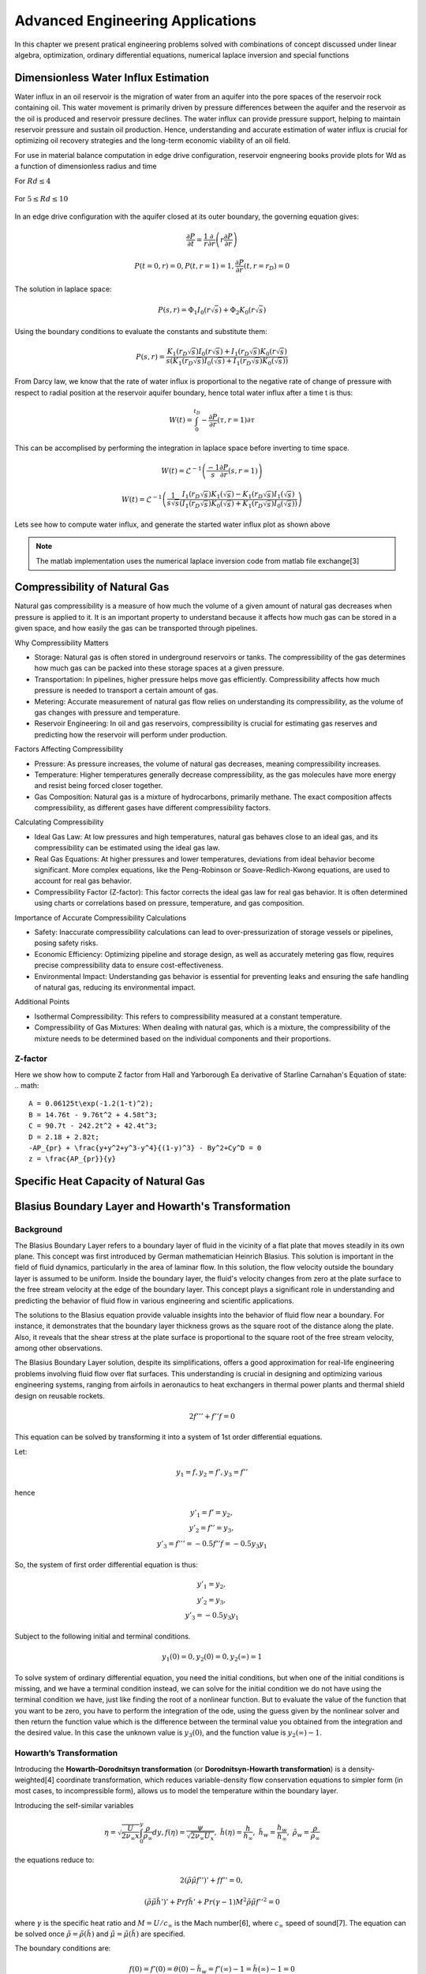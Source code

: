 Advanced Engineering Applications
=================================

In this chapter we present pratical engineering problems solved with combinations of concept discussed under linear algebra, optimization, ordinary differential equations, numerical laplace inversion and special functions

Dimensionless Water Influx Estimation
-------------------------------------
Water influx in an oil reservoir is the migration of water from an aquifer into the pore spaces of the reservoir rock containing oil.  This water movement is primarily driven by pressure differences between the aquifer and the reservoir as the oil is produced and reservoir pressure declines.  The water influx can provide pressure support, helping to maintain reservoir pressure and sustain oil production. Hence, understanding and accurate estimation of water influx is crucial for optimizing oil recovery strategies and the long-term economic viability of an oil field.

For use in material balance computation in edge drive configuration, reservoir engneering books provide plots for Wd as a function of dimensionless radius and time

For :math:`Rd \leq 4`

.. figure:: images/Water-Influx-from-Craft-and-Hawkins_4dn.png
         :align: center
         :alt: Water-Influx-from-Craft-and-Hawkins_4dn.png

For :math:`5 \leq Rd \leq 10`

.. figure:: images/Water-Influx-from-Craft-and-Hawkins_5up.png
         :align: center
         :alt: Water-Influx-from-Craft-and-Hawkins_5up.png

In an edge drive configuration with the aquifer closed at its outer boundary, the governing equation gives:

.. math:: 
   \cfrac{\partial P}{\partial t} = \cfrac{1}{r}\cfrac{\partial}{\partial r}\left(r \cfrac{\partial P}{\partial r} \right)

.. math:: 
   P(t = 0, r) = 0, P(t, r = 1) = 1, \cfrac{\partial P}{\partial r}(t, r = r_D) = 0

The solution in laplace space:

.. math:: 
   P(s, r) = \Phi_1 I_0(r\sqrt{s}) + \Phi_2 K_0(r\sqrt{s})

Using the boundary conditions to evaluate the constants and substitute them:

.. math:: 
   P(s, r) = \cfrac{K_1(r_D\sqrt{s}) I_0(r\sqrt{s}) + I_1(r_D\sqrt{s}) K_0(r\sqrt{s})}{s(K_1(r_D\sqrt{s}) I_0(\sqrt{s}) + I_1(r_D\sqrt{s}) K_0(\sqrt{s}))}

From Darcy law, we know that the rate of water influx is proportional to the negative rate of change of pressure with respect to radial position at the reservoir aquifer boundary, hence total water influx after a time t is thus:

.. math:: 
   W(t) = \int_{0}^{t_D} -\cfrac{\partial P}{\partial r} (\tau, r = 1) \partial \tau

This can be accomplised by performing the integration in laplace space before inverting to time space. 

.. math:: 
   W(t) = \mathcal{L}^{-1}\left(\frac{-1}{s} \cfrac{\partial P}{\partial r} (s, r = 1) \right)

.. math:: 
   W(t) = \mathcal{L}^{-1}\left(\frac{1}{s\sqrt{s}} \cfrac{I_1(r_D\sqrt{s}) K_1(\sqrt{s}) - K_1(r_D\sqrt{s}) I_1(\sqrt{s})}{(I_1(r_D\sqrt{s}) K_0(\sqrt{s}) + K_1(r_D\sqrt{s}) I_0(\sqrt{s}))} \right)


Lets see how to compute water influx, and generate the started water influx plot as shown above

.. note::
   The matlab implementation uses the numerical laplace inversion code from matlab file exchange[3]


.. tabs::

   .. tab:: CCL-Math
      CCL-Math Implementation

      .. code-block:: C#
         
         // import libraries
         using CypherCrescent.MathematicsLibrary;
         using static MathsChart.Chart;

         // expose the numerical laplace transform
         double niLaplace(Func<double, double> Lapfun, double t) 
            => Transform.InverseLaplaceGavSteh(Lapfun, t);
         
         // expose special functions
         double J(int n, double x) => SpecialFunctions.BesselJ(n, x);
         double Y(int n, double x) => SpecialFunctions.BesselY(n, x);
         double I(int n, double x) => SpecialFunctions.BesselI(n, x);
         double K(int n, double x) => SpecialFunctions.BesselK(n, x);

         // define Wd function in time space. 
         double EdgeClosedBoundaryRadial_Wd(double tD, double rD)
         {
             // define the embedded laplace space solution
             Func<double, double> lapW = new(s =>
             {
                 double sqrts, sqrts3, rDsqrts, Num, Den;
                 sqrts = Sqrt(s); sqrts3 = s * sqrts; rDsqrts = rD * sqrts;
                 Num = I(1, rDsqrts) * K(1, sqrts) - K(1, rDsqrts) * I(1, sqrts);
                 Den = I(1, rDsqrts) * K(0, sqrts) + K(1, rDsqrts) * I(0, sqrts);
                 if (double.IsInfinity(Num) || double.IsInfinity(Den))
                     return 1 / sqrts3;
                 else
                     return Num / (sqrts3 * Den);
             });
             return tD == 0 || rD == 1 ? 0 : niLaplace(lapW, tD);
         }
        
         // define the time and radial mesh
         double [] Rd = [2, 2.5, 3, 3.5, 4, 50];
         ColVec Td = ColVec.Logspace(-1, 2), Wd;
         
         // compute the water influx and plot
         var plt = new ChartHandle();
         string[] Labels = ["rD = 2", "rD = 2.5", "rD = 3", "rD = 3.5", "rD = 4", "rD = ∞"];
         foreach (double rD in Rd)
         {
             Wd = Td.Select(tD => EdgeClosedBoundaryRadial_Wd(tD, rD)).ToList();
             plt.AddSemiLogx(Td, Wd, linewidth: 2);
         }
         plt.XLabel = "tD"; plt.YLabel = "WD";
         plt.Legend = new(){ labels = Labels, alignment = "upperleft" };
         plt.Title = "Dimensionless Water Influx";
         plt.SaveFig("Dimensionless-Water-Influx-CCL-Math.png");
         

      .. figure:: images/Dimensionless-Water-Influx-CCL-Math-4dn.png
         :align: center
         :alt: Dimensionless-Water-Influx-CCL-Math-4dn.png

      .. code-block:: C#

         // define the time and radial mesh
         Rd = [5, 6, 7, 8, 9, 10, 50];
         Td = ColVec.Logspace(0, 3);

         // compute the water influx and plot
         plt = new ChartHandle();
         Labels = ["rD = 5", "rD = 6", "rD = 7", "rD = 8", "rD = 9", "rD = 10", "rD = ∞"];
         foreach (double rD in Rd)
         {
             Wd = Td.Select(tD => EdgeClosedBoundaryRadial_Wd(tD, rD)).ToList();
             plt.AddSemiLogx(Td, Wd, linewidth: 2);
         }
         plt.XLabel = "tD"; plt.YLabel = "WD";
         plt.Legend = new() { labels = Labels, alignment = "upperleft" };
         plt.Title = "Dimensionless Water Influx";
         plt.Axis([1, 1000, 0, 70]); plt.XLogMinor = true;
         plt.SaveFig("Dimensionless-Water-Influx-CCL-Math-5up.png");
 
      .. figure:: images/Dimensionless-Water-Influx-CCL-Math-5up.png
         :align: center
         :alt: Dimensionless-Water-Influx-CCL-Math-5up.png

   .. tab:: Python

      Python Implementation

      .. code-block:: python

      


   .. tab:: Matlab

      Matlab Implementation

      .. code-block:: matlab
         
         % define the time and radial mesh
         Rd = [2, 2.5, 3, 3.5, 4, 50];
         Td = logspace(-1, 2);
            
         % compute the water influx and plot
         figure(Color='w'); lgd = {};
         for rD = Rd 
            Wd = arrayfun(@(tD)EdgeClosedBoundaryRadial_Wd(tD, rD), Td);
            semilogx(Td, Wd, linewidth = 2); hold on;
            lgd = [lgd, "rD = " + num2str(rD)];
         end
         lgd(end) = 'rD = ∞'; grid on;
         xlabel("tD"); ylabel("WD");
         legend(lgd, location = "northwest")
         axis([0.1, 100, 1, 8]);
         title("Dimensionless Water Influx");
         saveas(gcf, "Dimensionless-Water-Influx-Matlab-4dn.png");
            
         % define the solution in laplace space
         function ws = lapW(s, rD)
            sqrts = sqrt(s); sqrts3 = s * sqrts; rDsqrts = rD * sqrts;
            Num = besseli(1, rDsqrts) * besselk(1, sqrts) - besselk(1, rDsqrts) * besseli(1, sqrts);
            Den = besseli(1, rDsqrts) * besselk(0, sqrts) + besselk(1, rDsqrts) * besseli(0, sqrts);
            if (isinf(Num) || isinf(Den))
               ws = 1 / sqrts3;
            else
               ws = Num / (sqrts3 * Den);
            end
         end
         
         % define the solution in time space 
         function wt = EdgeClosedBoundaryRadial_Wd(tD, rD)
            if(tD == 0 || rD == 1)
               wt =  0;
            else
               wt = niLaplace(@(s)lapW(s, rD), tD);
            end
         end

      .. figure:: images/Dimensionless-Water-Influx-Matlab-4dn.png
         :align: center
         :alt: Dimensionless-Water-Influx-Matlab-4dn.png

      .. code-block:: matlab

         % define the time and radial mesh
         Rd = [5,6,7,8,9,10, 50];
         Td = logspace(0, 3);
            
         % compute the water influx and plot
         figure(Color='w'); lgd = {};
         for rD = Rd 
            Wd = arrayfun(@(tD)EdgeClosedBoundaryRadial_Wd(tD, rD), Td);
            semilogx(Td, Wd, linewidth = 2); hold on;
            lgd = [lgd, "rD = " + num2str(rD)];
         end
         lgd(end) = 'rD = ∞'; grid on;
         xlabel("tD"); ylabel("WD");
         legend(lgd, location = "northwest")
         axis([1,1000,0, 70]);
         title("Dimensionless Water Influx");
         saveas(gcf, "Dimensionless-Water-Influx-Matlab-5up.png");

      .. figure:: images/Dimensionless-Water-Influx-Matlab-5up.png
         :align: center
         :alt: Dimensionless-Water-Influx-Matlab-5up.png


Compressibility of Natural Gas
------------------------------
Natural gas compressibility is a measure of how much the volume of a given amount of natural gas decreases when pressure is applied to it. It is an important property to understand because it affects how much gas can be stored in a given space, and how easily the gas can be transported through pipelines.   

Why Compressibility Matters

- Storage: Natural gas is often stored in underground reservoirs or tanks. The compressibility of the gas determines how much gas can be packed into these storage spaces at a given pressure.   
- Transportation: In pipelines, higher pressure helps move gas efficiently. Compressibility affects how much pressure is needed to transport a certain amount of gas.   
- Metering: Accurate measurement of natural gas flow relies on understanding its compressibility, as the volume of gas changes with pressure and temperature.   
- Reservoir Engineering: In oil and gas reservoirs, compressibility is crucial for estimating gas reserves and predicting how the reservoir will perform under production.   

Factors Affecting Compressibility

- Pressure: As pressure increases, the volume of natural gas decreases, meaning compressibility increases.   
- Temperature: Higher temperatures generally decrease compressibility, as the gas molecules have more energy and resist being forced closer together.   
- Gas Composition: Natural gas is a mixture of hydrocarbons, primarily methane. The exact composition affects compressibility, as different gases have different compressibility factors.   

Calculating Compressibility

- Ideal Gas Law: At low pressures and high temperatures, natural gas behaves close to an ideal gas, and its compressibility can be estimated using the ideal gas law.   
- Real Gas Equations: At higher pressures and lower temperatures, deviations from ideal behavior become significant. More complex equations, like the Peng-Robinson or Soave-Redlich-Kwong equations, are used to account for real gas behavior.
- Compressibility Factor (Z-factor): This factor corrects the ideal gas law for real gas behavior. It is often determined using charts or correlations based on pressure, temperature, and gas composition.   

Importance of Accurate Compressibility Calculations

- Safety: Inaccurate compressibility calculations can lead to over-pressurization of storage vessels or pipelines, posing safety risks.
- Economic Efficiency: Optimizing pipeline and storage design, as well as accurately metering gas flow, requires precise compressibility data to ensure cost-effectiveness.
- Environmental Impact: Understanding gas behavior is essential for preventing leaks and ensuring the safe handling of natural gas, reducing its environmental impact.

Additional Points

- Isothermal Compressibility: This refers to compressibility measured at a constant temperature.
- Compressibility of Gas Mixtures: When dealing with natural gas, which is a mixture, the compressibility of the mixture needs to be determined based on the individual components and their proportions.


Z-factor
~~~~~~~~
Here we show how to compute Z factor from Hall and Yarborough Ea derivative of Starline Carnahan's Equation of state:
.. math::
   A = 0.06125t\exp(-1.2(1-t)^2);
   B = 14.76t - 9.76t^2 + 4.58t^3;
   C = 90.7t - 242.2t^2 + 42.4t^3;
   D = 2.18 + 2.82t;
   -AP_{pr} + \frac{y+y^2+y^3-y^4}{(1-y)^3} - By^2+Cy^D = 0
   z = \frac{AP_{pr}}{y}

Specific Heat Capacity of Natural Gas
-------------------------------------




Blasius Boundary Layer and Howarth's Transformation
---------------------------------------------------

Background
~~~~~~~~~~~
The Blasius Boundary Layer refers to a boundary layer of fluid in the vicinity of a flat plate that moves steadily in its own plane. This concept was first introduced by German mathematician Heinrich Blasius. This solution is important in the field of fluid dynamics, particularly in the area of laminar flow. In this solution, the flow velocity outside the boundary layer is assumed to be uniform. Inside the boundary layer, the fluid's velocity changes from zero at the plate surface to the free stream velocity at the edge of the boundary layer. This concept plays a significant role in understanding and predicting the behavior of fluid flow in various engineering and scientific applications.

The solutions to the Blasius equation provide valuable insights into the behavior of fluid flow near a boundary. For instance, it demonstrates that the boundary layer thickness grows as the square root of the distance along the plate. Also, it reveals that the shear stress at the plate surface is proportional to the square root of the free stream velocity, among other observations.

The Blasius Boundary Layer solution, despite its simplifications, offers a good approximation for real-life engineering problems involving fluid flow over flat surfaces. This understanding is crucial in designing and optimizing various engineering systems, ranging from airfoils in aeronautics to heat exchangers in thermal power plants and thermal shield design on reusable rockets.

.. math:: 
   2f''' + f''f = 0

This equation can be solved by transforming it into a system of 1st order differential equations.

Let:

.. math:: 
   y_1 = f, y_2 = f', y_3 = f''

hence

.. math:: 
   \begin{array}{c}
   y'_1 = f' = y_2, \\
   y'_2 = f'' = y_3, \\
   y'_3 = f''' = -0.5f''f = -0.5y_3y_1
   \end{array}

So, the system of first order differential equation is thus:

.. math:: 
   \begin{array}{c}
   y'_1 = y_2, \\
   y'_2 = y_3, \\
   y'_3 = -0.5y_3y_1
   \end{array}

Subject to the following initial and terminal conditions. 

.. math:: 
   y_1(0) = 0, y_2(0) = 0, y_2(\infty) = 1

To solve system of ordinary differential equation, you need the initial conditions, but when one of the initial conditions is missing, and we have a terminal condition instead, we can solve for the initial condition we do not have using the terminal condition we have, just like finding the root of a nonlinear function. But to evaluate the value of the function that you want to be zero, you have to perform the integration of the ode, using the guess given by the nonlinear solver and then return the function value which is the difference between the terminal value you obtained from the integration and the desired value. In this case the unknown value is :math:`y_3(0)`, and the function value is :math:`y_2(\infty) - 1`.

.. tabs::

   .. tab:: CCL-Math
      CCL-Math Implementation

      .. code-block:: C#
         
         // import libraries
         using CypherCrescent.MathematicsLibrary;
         using static MathsChart.Chart;

         // define function
         ColVec dydt(double t, ColVec y)
         {
            double[] dy = [y[1], y[2], -0.5 * y[2] * y[0]];
            return dy;
         }
         
         // set time span
         double[] tspan = [0, 6]; Ode.Result TY = null;

         // define nonlinear function to shooting for terminal boundary
         double fun(double y3_0)
         {
             double[] y0 = [0, 0, y3_0];
             TY = Ode.Ode45(dydt, y0, tspan);
             return TY.Y[TY.X.Numel - 1, 1] - 1;
         }

         // solve for unknown initial condition
         Solvers.Result y3_0 = Solvers.FSolve(fun, 0.5);

         // plot the result
         var plt = Plot(TY.X, TY.Y, linewidth: 2);
         plt.Legend = new() { labels = ["f", "f'", "f''"], alignment = "upperleft" };
         plt.Axis([0, 6, 0, 2]); plt.XLabel = "η"; plt.Title = "Blasius Boundary layer";
         plt.SaveFig("Blasius-Boundary-Layer-CCL-Math.png");
         

      .. figure:: images/Blasius-Boundary-Layer-CCL-Math.png
         :align: center
         :alt: Blasius-Boundary-Layer-CCL-Math.png


   .. tab:: Python

      Python Implementation

      .. code-block:: python

      


   .. tab:: Matlab

      Matlab Implementation

      .. code-block:: matlab

         % define the function handle
         dydt = @(t, y)[y(2); y(3); -0.5*y(3)*y(1)];
         
         % set time span
         tspan = [0,6]; 

         % define function for shooting
         function res = fun(y3_0, dydt, tspan)
             y0 = [0, 0, y3_0];
             [~, Y] = ode45(dydt, tspan, y0);
             res = Y(end, 2) - 1;
         end

         % solve the nonlinear equation for y_3(0)
         y3_0 = fzero(@(y3_0)fun(y3_0, dydt, tspan), 0.5);
         
         % recompute the solution of the ode system using the new initial condition
         y0 = [0, 0, y3_0];
         [T, Y] = ode45(dydt, tspan, y0);

         % plot the result
         figure(Color = 'w')
         plt = plot(T, Y, linewidth = 2);
         axis([0,6,0,2])
         xlabel("η"); 
         legend("f", "f'", "f''")
         title("Blasius Boundary layer");
         saveas(gcf, 'Blasius-Boundary-Layer-Matlab', 'png')

      .. figure:: images/Blasius-Boundary-Layer-Matlab.png
         :align: center
         :alt: Blasius-Boundary-Layer-Matlab.png


Howarth’s Transformation
~~~~~~~~~~~~~~~~~~~~~~~~

Introducing the **Howarth–Dorodnitsyn transformation** (or **Dorodnitsyn-Howarth transformation**) is a density-weighted[4] coordinate transformation, which reduces variable-density flow conservation equations to simpler form (in most cases, to incompressible form), allows us to model the temperature within the boundary layer. 

Introducing the self-similar variables

.. math::
   \eta = \sqrt{\frac{U}{2\nu_{\infty}x}} \int_0^y \frac{\rho}{\rho_{\infty}}dy, 
   f(\eta) = \frac{\psi}{\sqrt{2\nu_{\infty}U_x}},~
   \tilde{h}(\eta) = \frac{h}{h_{\infty}},~
   \tilde{h}_w = \frac{h_w}{h_{\infty}},~
   \tilde{\rho}_w = \frac{\rho}{\rho_{\infty}}

the equations reduce to:

.. math:: 
   2(\tilde{\rho}\tilde{\mu}f'')' + ff'' = 0,

.. math::
   (\tilde{\rho}\tilde{\mu}\tilde{h}')' + Pr f \tilde{h}' + Pr(\gamma - 1)M^2\tilde{\rho}\tilde{\mu}f''^2 = 0


where :math:`\gamma` is the specific heat ratio and :math:`M = U/c_\infty` is the Mach number[6], where :math:`c_\infty` speed of sound[7]. The equation can be solved once :math:`\tilde{\rho} = \tilde{\rho}(\tilde{h})` and :math:`\tilde{\mu} = \tilde{\mu}(\tilde{h})` are specified.

The boundary conditions are:

.. math::
   f(0) = f’(0) = \theta(0) - \tilde{h}_w = f’(\infty)-1 = \tilde{h}(\infty)-1 = 0

The temperature inside the boundary layer will increase even though the plate temperature is maintained at the same temperature as ambient, due to dissipative heating and of course, these dissipation effects are only pronounced when the Mach number :math:`M` is large. 

Here we present the solution for the model when :math:`M = 0` and :math:`5`. 

.. tabs::

   .. tab:: CCL-Math
      CCL-Math Implementation

      .. code-block:: C#
         
         // import libraries
         using CypherCrescent.MathematicsLibrary;
         using static MathsChart.Chart;

         // define parameters
         double rhomu_h, drhomu_h_eta, gamma, Pr, C;
         
         // define functions and their derivatives
         Func<double, double> rho, drhodh, mu, dmudh, rhomu;
         Func<double, double, double> drhomu;
         
         //define time span and intial guess 
         double[] tspan, y0, y35guess;
         
         // define intexer for the unknwon initial conditions
         Indexer I = new int[] { 1, 3 };
         
         //define function for solution of howarth transformation
         Ode.Result HowarthTransform(double M)
         {
             // assign parameters, functions anf their derivatives
             gamma = 1.4; 
             Pr = 0.7; 
             C = Pr * (gamma - 1) * M * M;
             rho = h => 1.0/h;
             drhodh = h => -1 / (h * h);
             mu = h => Pow(h, 2.0 / 3);
             dmudh = h => 2.0 / 3 * Pow(h, -1.0 / 3);
             rhomu = h => rho(h) * mu(h);
             drhomu = (h, dh) => (rho(h) * dmudh(h) + drhodh(h) * mu(h)) * dh;
         
             // define the differential equation
             ColVec dydt(double t, ColVec y)
             {
                 rhomu_h = rhomu(y[3]);
                 drhomu_h_eta = drhomu(y[3], y[4]);
                 double[] dy = [y[1], 
                                y[2], 
                                -(2*drhomu_h_eta + y[0])*y[2]/(2*rhomu_h), 
                                y[4],
                                -(drhomu_h_eta*y[4] + Pr*y[0]*y[4] + C*rhomu_h*y[2]*y[2])/rhomu_h ];
                 return dy;
             }
        
             // set time span and intial guess
             tspan = [0, 5]; 
             y35guess = [0.1, 0.2];
             Ode.Result TY = null;
         
             // define the nonlinear system to compute the initial condition
             ColVec fun(ColVec y35_0)
             {
                 y0 = [0, 0, y35_0[0], 2, y35_0[1]];
                 TY = Ode.Ode45(dydt, y0, tspan);
                 return TY.Y[TY.Y.Rows - 1, I].T - 1;
             }
         
             // solve for the unknown initial conditions
             Solvers.Result Solved = Solvers.FSolve(fun, y35guess);
             return TY;
         }
        
         // generator solution for M = 0 and plot
         Ode.Result TY = HowarthTransform(0);
         var plt = Plot(TY.X, TY.Y["", 1], "b", 2);
         plt.AddPlot(TY.X, TY.Y["", 3] - 1, "r", 2);
         
         // generator solution for M = 5 and plot
         TY = HowarthTransform(5);
         plt.AddPlot(TY.X, TY.Y["", 1], "b", 2);
         plt.AddPlot(TY.X, TY.Y["", 3] - 1, "r", 2);
        
         // add legend, axis label and title
         plt.Legend = new() { labels = ["f'", "h-1"], alignment = "upperright" };
         plt.XLabel = "η"; plt.Title = "Howarth Transformation";
         plt.AxisLim = [0, 5, 0, 2];
         plt.SaveFig("Howarth-Transformation-CCL-Math.png");
          

      .. figure:: images/Howarth-Transformation-CCL-Math.png
         :align: center
         :alt: Howarth-Transformation-CCL-Math.png


   .. tab:: Python

      Python Implementation

      .. code-block:: python

      


   .. tab:: Matlab

      Matlab Implementation

      .. code-block:: matlab

         function [T, Y] = HowarthTransform(M)
             % define parameters, functions anf their derivatives
             gamma = 1.4; 
             Pr = 0.7; 
             C = Pr*(gamma - 1)*M^2;
             rho = @(h) h^(-1); 
             drhodh = @(h) -1*h^(-2);
             mu = @(h) h^(2/3); 
             dmudh = @(h) (2/3)*h^(-1/3);
             rhomu = @(h)rho(h)*mu(h);
             drhomu = @(h, dh) (rho(h)*dmudh(h) + drhodh(h)*mu(h))*dh;
         
             % define the differential equation
             function dy = dydt(~, y)
         
                 rhomu_h = rhomu(y(4)); 
                 drhomu_h = drhomu(y(4), y(5));
                 dy = [y(2); 
                       y(3); 
                       -(2*drhomu_h + y(1))*y(3)/(2*rhomu_h); y(5);
                       -(drhomu_h*y(5) + Pr*y(1)*y(5) + C*rhomu_h*y(3)^2)/rhomu_h];
         
             end
        
             % set time span and intial guess
             tspan = [0, 5]; 
             y35guess = [0.5; 1];
        
             % define the nonlinear system to compute the initial condition
             function res = fun(y35_0)
         
                 y0 = [0, 0, y35_0(1), 2, y35_0(2)];
                 [T, Y] = ode45(@dydt, tspan, y0);
                 res = Y(end, [2,4])' - 1;
         
             end
             
             % solve for the unknown initial conditions
             fsolve(@fun, y35guess);
             Y(:,4) = Y(:,4)-1;
         end
         
         % generator solution for M = 5 and plot
         [T, Y] = HowarthTransform(0); 
         figure(color='w'); hold on; 
         plot(T, Y(:, 2), 'b', linewidth = 2);
         plot(T, Y(:, 4), 'r', linewidth = 2);
         
         % generator solution for M = 5 and plot
         [T, Y] = HowarthTransform(5);
         plot(T, Y(:, 2), 'b', linewidth = 2);
         plot(T, Y(:, 4), 'r', linewidth = 2);
        
         % add legend, axis label and title
         legend("f'", "h-1");
         xlabel("η"); 
         title("Howarth Transformation");
         axis([0,5,0,2]); box on;
         saveas(gcf, 'Howarth-Transformation-Matlab', 'png');

      .. figure:: images/Howarth-Transformation-Matlab.png
         :align: center
         :alt: Howarth-Transformation-Matlab.png



Pleiades System
---------------
The Pleiades, also known as the Seven Sisters (M45)[1], is a prominent open star cluster located in the constellation Taurus. It's one of the closest and most easily visible star clusters to Earth[2], making it a favorite target for stargazers and a subject of fascination across cultures. The system of equations describing the motion of the stars in the cluster consists of 14 nonstiff second-order differential equations, which produce a system of 28 equations when rewritten in first-order form.

Celestial mechanics is basically an interplay between Newton's law of gravitation :math:`F_i = \sum_{i \neq j} g \cfrac{m_i m_j}{||p_j - p_i||^2}d_{ij}` and Newton's second law of motion :math:`F_i = m_i\cfrac{d^2p_i}{dt^2}`. 

The positions determine the gravitational forces acting on the bodies, but the net force on each of the bodies determines its acceleration (i.e. changes its position from the second order).

we examine this system in 2D, i.e. :math:`p_i = [x_i, y_i]`,  :math:`d_{ij} = \cfrac{(p_j - p_i)}{r_{ij}}` and :math:`r_{ij} = ||p_j - p_i||`

The dynamics of the system can then be modelled as:

 .. math:: 
    \cfrac{d^2p_i}{dt^2} = \sum_{i \neq j} g \cfrac{m_j(p_j - p_i)}{r_{ij}^3}

.. tabs::

   .. tab:: CCL-Math
      CCL-Math Implementation

      .. code-block:: C#
         
         // import libraries
         using CypherCrescent.MathematicsLibrary;
         using static MathsChart.Chart;

         // define masses
         double[] m = [1, 2, 3, 4, 5, 6, 7];

         // define function
         ColVec pleiades(double t, ColVec q)
         {
             double[] dqdt = new double[28];
             double x1, x2, y1, y2, dx, dy, r3;
             for (int i = 0; i < 7; i++)
             {
                 // x- velocity of star i
                 dqdt[i + 0] = q[i + 14];
                 // y- velocity of star j
                 dqdt[i + 7] = q[i + 21]; 
                 x1 = q[i]; y1 = q[i + 7];
                 for (int j = 0; j < 7; j++)
                 {
                     x2 = q[j]; y2 = q[j + 7];
                     if (j != i)// The star does not attract itself
                     {
                         dx = x2 - x1; dy = y2 - y1;
                         r3 = Pow(dx * dx + dy * dy, 1.5);
                         //impact of star j on x-acceleration of star i 
                         dqdt[i + 14] += m[j] * dx / r3;
                         //impact of star j on y-acceleration of star i 
                         dqdt[i + 21] += m[j] * dy / r3;
                     }
                 }
             }
             return dqdt;
         }
        
         double[] init = [3, 3,-1, -3, 2, -2, 2, 
                          3, -3, 2, 0, 0, -4, 4,
                          0, 0, 0, 0, 0, 1.75, -1.5,
                          0, 0, 0, -1.25, 1, 0, 0];
        
         Indexer I = new(0, 7), J = I + 7;
         double[] tspan = [..ColVec.Linspace(1, 15, 200)];
         var opts = new Ode.Set() {AbsTol = 1e-15, RelTol = 1e-13};
        
         Ode.Result result89 = Ode.Ode89(pleiades, 
             init, tspan, opts);
         var plt = Plot(result89.Y["", I], result89.Y["", J], "--");
         plt.Title = "Position of Pleiades Stars, Solved by ODE89";
         plt.XLabel = "X Position";
         plt.YLabel = "y Position";
         plt.SaveFig("Position-of-Pleiades-Stars-CCL-Math-Ode89.png");
        

      .. figure:: images/Position-of-Pleiades-Stars-CCL-Math-Ode89.png
         :align: center
         :alt: Position-of-Pleiades-Stars-CCL-Math-Ode89.png

   .. tab:: Python

      Python Implementation

      .. code-block:: python

      


   .. tab:: Matlab

      Matlab Implementation

      .. code-block:: matlab

         % define the function handle
         dqdt = @(t, q) pleiades(t,q);

         % set initial condition
         q0 = [3 3 -1 -3 2 -2 2 ...
               3 -3 2 0 0 -4 4 ...
               0 0 0 0 0 1.75 -1.5 ...
               0 0 0 -1.25 1 0 0]';
         
         % set time span
         t_span = linspace(1,15,200);
         
         % call the solver
         opts = odeset("RelTol",1e-13,"AbsTol",1e-15);
         [t, q89] = ode89(dqdt, t_span, q0, opts);
         
         % display the result
         plot(q89(:,1:7),q89(:,8:14),'--')
         title('Position of Pleiades Stars, Solved by ODE89')
         xlabel('X Position')
         ylabel('Y Position')
         saveas(gcf, 'Position-of-Pleiades-Stars-Matlab-ODE89', 'png')

         function dqdt = pleiades(t,q)
            x = q(1:7);
            y = q(8:14);
            xDist = (x - x.');
            yDist = (y - y.');
            r = (xDist.^2+yDist.^2).^(3/2);
            m = (1:7)';
            dqdt = [q(15:28);
                    sum(xDist.*m./r,1,'omitnan').';
                    sum(yDist.*m./r,1,'omitnan').'];
          end

      .. figure:: images/Position-of-Pleiades-Stars-Matlab-ODE89.png
         :align: center
         :alt: Position-of-Pleiades-Stars-Matlab-ODE89.png


we can add animation of the solution

.. tabs::

   .. tab:: CCL-Math
      CCL-Math Implementation

      .. code-block:: C#
         
         // import libraries
         using CypherCrescent.MathematicsLibrary;
         using static MathsChart.Chart;

         
         for (int i = 0; i < 200; i++)
         {
             plt = Plot(result89.Y["", I], result89.Y["", J], "--");
             for (int j = 0; j < 7; j++)
                 plt.AddScatter(result89.Y[i, j], 
                     result89.Y[i, j + 7], "fo", 20);
             plt.SaveFig("gif_"+i+".png", 700, 700);
         }
         Animation.Make(i=> Image.FromFile("gif_" + i + ".png"),
                 "Position-of-Pleiades-Stars-CCL-Math-Ode89.gif", 10, 200);
        

      .. figure:: images/Position-of-Pleiades-Stars-CCL-Math-Ode89.gif
         :align: center
         :alt: Position-of-Pleiades-Stars-CCL-Math-Ode89.gif

   .. tab:: Python

      Python Implementation

      .. code-block:: python

      


   .. tab:: Matlab

      Matlab Implementation

      .. code-block:: matlab

         % generate animation
         AnimateOrbits(t89,q89);

         function AnimateOrbits(t,q)
            sz = 15; clrs = 'rkbmcyg';
            for k = 1:length(t)
                plot(q(:,1:7),q(:,8:14),'--'); hold on
                xlim([-20 20]);  ylim([-10 10]);
                arrayfun(@(i) plot(q(k,i), q(k,i+7),'o','MarkerSize',sz,...
                         'MarkerFaceColor',clrs(i)), 1:7);
                hold off
                drawnow
                M(k) = getframe(gca);
                im{k} = frame2im(M(k));
            end
            
            filename = "orbits.gif";
            for idx = 1:length(im)
                [A,map] = rgb2ind(im{idx},256);
                if idx == 1
                    imwrite(A,map,filename,'gif','LoopCount',Inf,'DelayTime',0);
                else
                    imwrite(A,map,filename,'gif','WriteMode','append','DelayTime',0);
                end
            end
            close all
         end

      .. figure:: images/Position-of-Pleiades-Stars-Matlab-ODE89.gif
         :align: center
         :alt: Position-of-Pleiades-Stars-Matlab-ODE89.gif


Baton Mechanics
---------------

One Transistor Amplifier
------------------------
This example shows how to solve a stiff differential algebraic equation (DAE) that describes an electrical circuit. The one-transistor amplifier problem can be rewritten in semi-explicit form, but this example solves it in its original form :math:`Mu=\varphi(u)` The problem includes a constant, singular mass matrix :math:`M`.

The transistor amplifier circuit contains six resistors, three capacitors, and a transistor.

.. figure:: images/Transistor.png
         :align: center
         :alt: Transistor.png

- The initial voltage signal is :math:`U_e(t) = 0.4\sin(200\pi t)`.
- The operating voltage is :math:`U_b = 6`.
- The voltages at the nodes are given by :math:`U_i(t) (i = 1,2,3,4,5)`.
- The values of the resistors  :math:`R_i(t) (i = 1,2,3,4,5)`. are constant, and the current through each resistor satisfies :math:`I = U/R`.
- The values of the capacitors :math:`C_i (i = 1,2,3)` are constant, and the current through each capacitor satisfies :math:`I=C⋅dU/dt`.

The goal is to solve for the output voltage through node 5, :math:`U_5(t)`.

Using Kirchoff's law to equalize the current through each node (1 through 5), you can obtain a system of five equations describing the circuit:

Node 1: :math:`C_1(U'_2 - U'_1) = (U_1 - U_e(t))/R_0`

Node 2: :math:`C_1(U'_1 - U'_2) = (U_2 - U_b)/R_1 + U_2/R_1 + 0.01f(U_2 - U_3)`

Node 3: :math:`-C_2U'_3 = U_3/R_3 - f(U_2 - U_3)`

Node 4: :math:`C_3(U'_5 - U'_4) = (U_4 - U_b)/R_4 + 0.99f(U_2 - U_3)`

Node 5: :math:`C_3(U'_4 - U'_5) = U_5/R_5`


By extracting the coeeficients of the derivatives into a matrix, we have:

.. math::

   \begin{pmatrix}
   -c_{1}  &  c_{1} &    0   &    0   &   0    \\
    c_{1}  & -c_{1} &    0   &    0   &   0    \\
      0    &   0    & -c_{2} &    0   &   0    \\
      0    &   0    &    0   & -c_{3} &  c_{3} \\
      0    &   0    &    0   &  c_{3} & -c_{3}
   \end{pmatrix}
   \begin{pmatrix} U'_1 \\  U'_2 \\ U'_3 \\ U'_4 \\ U'_5 \end{pmatrix} = 
   \begin{pmatrix} 
        (U_1 - U_e(t))/R_0 \\  
        (U_2 - U_b)/R_1 + U_2/R_1 + 0.01f(U_2 - U_3) \\ 
        U_3/R_3 - f(U_2 - U_3) \\ 
        (U_4 - U_b)/R_4 + 0.99f(U_2 - U_3) \\ 
        U_5/R_5 
    \end{pmatrix}


.. tabs::

   .. tab:: CCL-Math
      CCL-Math Implementation

      .. code-block:: C#
         
         // import libraries
         using static System.Math;
         using CypherCrescent.MathematicsLibrary;
         using static MathsChart.Chart;

         double pi = PI, Ub = 6, R0 = 1000, R15 = 9000, alpha = 0.99,
         beta = 1e-6, Uf = 0.026, c1 = 1e-6, c2 = 2e-6, c3 = 3e-6;
         Matrix Mass(double t, ColVec y) =>
            new double[,] { {-c1,  c1,  0,   0,   0 },
                            { c1, -c1,  0,   0,   0 },
                            { 0,   0,  -c2,  0,   0 },
                            { 0,   0,   0,  -c3,  c3},
                            { 0,   0,   0,   c3, -c3} };
        
        ColVec dudt(double t, ColVec u)
        {
            double Ue = 0.4 * Sin(200 * pi * t),
                   f23 = beta * (Exp((u[1] - u[2]) / Uf) - 1);
            double[] du = [ -(Ue - u[0])/R0,
                          -(Ub/R15 - u[1]*2/R15 - (1-alpha)*f23),
                          -(f23 - u[2]/R15),
                          -((Ub - u[3])/R15 - alpha*f23),
                           u[4]/R15 ];
            return du;
        }
        double[] tspan = [0, 0.1];
        double[] y0 = [0, Ub / 2, Ub / 2, Ub, 0];
        
        Ode.Set options = new() { RelTol = 1e-3, MassType = Ode.MassType.Constant };
        
        var TY = Ode.Dae45(dudt, Mass, y0, tspan, options);
        ColVec X = TY.X, U5 = TY.Y["", 4];
        var plt = Scatter(X, 0.4 * Maths.Sin(200 * pi * X), "o");
        plt.AddPlot(X, U5, "--r");
        plt.Legend = new()
        {
            labels = ["Input", "Output"],
            alignment = "upperleft"
        };
        plt.XLabel = "Time t";
        plt.YLabel = "Solution y";
        plt.Title = "One Transistor Amplifier DAE Problem-DAE45";
        plt.SaveFig("One Transistor Amplifier DAE Problem-DAE45.png");
        plt.Show();
        

      .. figure:: images/One-Transistor-Amplifier-DAE-Problem-CCL-Math-DAE45.png
         :align: center
         :alt: One-Transistor-Amplifier-DAE-Problem-CCL-Math-DAE45.png
     

   .. tab:: Python

      Python Implementation

      .. code-block:: python

      


   .. tab:: Matlab

      Matlab Implementation

      .. code-block:: matlab

         % define the function handle
         Ub = 6; R0 = 1000; R15 = 9000; alpha = 0.99; beta = 1e-6; 
         Uf = 0.026; c1 = 1e-6; c2 = 2e-6; c3 = 3e-6;
         M = [-c1,  c1,   0,   0,   0
               c1, -c1,   0,   0,   0
                0,   0, -c2,   0,   0
                0,   0,   0, -c3,  c3
                0,   0,   0,  c3, -c3];
        
         Ue = @(t) 0.4 * sin(200 * pi * t);
         f23 = @(u) beta * (exp((u(2) - u(3)) / Uf) - 1);
         dudt = @(t, u)[-(Ue(t) - u(1))/R0
                        -(Ub/R15 - u(2)*2/R15 - (1-alpha)*f23(u))
                        -(f23(u) - u(3)/R15)
                        -((Ub - u(4))/R15 - alpha*f23(u))
                        u(5)/R15];
         % set initial condition
         u0 = [0, Ub / 2, Ub / 2, Ub, 0];
         
         % set time span
         t_span = [0, 0.1];
         
         % call the solver
         options = odeset(Mass = M);
         [t, u] = ode23t(dudt, t_span, u0, options);
         
         % display the result
         plot(t, Ue(t), 'bo', t, u(:,5), '.r');
         xlabel('t')
         ylabel('y')
         legend("Input Voltage U_e(t)","Output Voltage U_5(t)",Location="NorthWest");
         title("One Transistor Amplifier DAE Problem-Matlab-ODE23T");
         saveas(gcf, 'One-Transistor-Amplifier-DAE-Problem-Matlab-ODE23T', 'png')

      .. figure:: images/One-Transistor-Amplifier-DAE-Problem-Matlab-ODE23T.png
         :align: center
         :alt: One-Transistor-Amplifier-DAE-Problem-Matlab-ODE23T.png



Reference
---------

1. Hairer, E., et al. Solving Ordinary Differential Equations I: Nonstiff Problems. 2nd rev. ed, Springer, 2009.

2. “Pleiades.” Wikipedia, 21 June 2021. Wikipedia, https://en.wikipedia.org/wiki/Pleiades.

3. Lateef Adewale Kareem (2025). Numerical Inversion of Laplace Transform (https://www.mathworks.com/matlabcentral/fileexchange/179769-numerical-inversion-of-laplace-transform), MATLAB Central File Exchange. Retrieved January 30, 2025.
4. https://en.wikipedia.org/wiki/Density
5. https://en.wikipedia.org/wiki/Specific_heat_ratio
6. https://en.wikipedia.org/wiki/Mach_number
7. https://en.wikipedia.org/wiki/Speed_of_sound